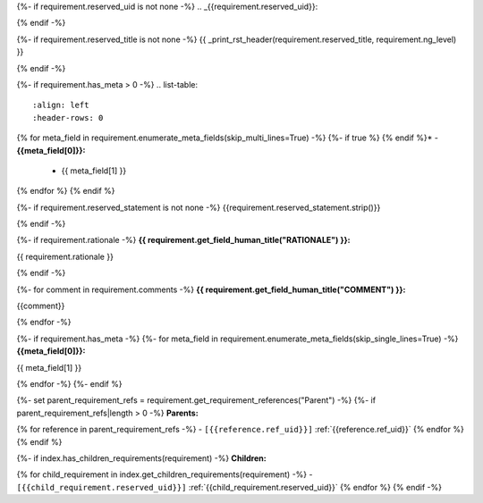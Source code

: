 {%- if requirement.reserved_uid is not none -%}
.. _{{requirement.reserved_uid}}:

{% endif -%}

{%- if requirement.reserved_title is not none -%}
{{ _print_rst_header(requirement.reserved_title, requirement.ng_level) }}

{% endif -%}

{%- if requirement.has_meta > 0 -%}
.. list-table::
    :align: left
    :header-rows: 0

{% for meta_field in requirement.enumerate_meta_fields(skip_multi_lines=True) -%}
{%- if true %}    {% endif %}* - **{{meta_field[0]}}:**
      - {{ meta_field[1] }}
{% endfor %}
{% endif %}

{%- if requirement.reserved_statement is not none -%}
{{requirement.reserved_statement.strip()}}

{% endif -%}

{%- if requirement.rationale -%}
**{{ requirement.get_field_human_title("RATIONALE") }}:**

{{ requirement.rationale }}

{% endif -%}

{%- for comment in requirement.comments -%}
**{{ requirement.get_field_human_title("COMMENT") }}:**

{{comment}}

{% endfor -%}

{%- if requirement.has_meta -%}
{%- for meta_field in requirement.enumerate_meta_fields(skip_single_lines=True) -%}
**{{meta_field[0]}}:**

{{ meta_field[1] }}

{% endfor -%}
{%- endif %}

{%- set parent_requirement_refs = requirement.get_requirement_references("Parent") -%}
{%- if parent_requirement_refs|length > 0 -%}
**Parents:**

{% for reference in parent_requirement_refs -%}
- ``[{{reference.ref_uid}}]`` :ref:`{{reference.ref_uid}}`
{% endfor %}
{% endif %}

{%- if index.has_children_requirements(requirement) -%}
**Children:**

{% for child_requirement in index.get_children_requirements(requirement) -%}
- ``[{{child_requirement.reserved_uid}}]`` :ref:`{{child_requirement.reserved_uid}}`
{% endfor %}
{% endif -%}
